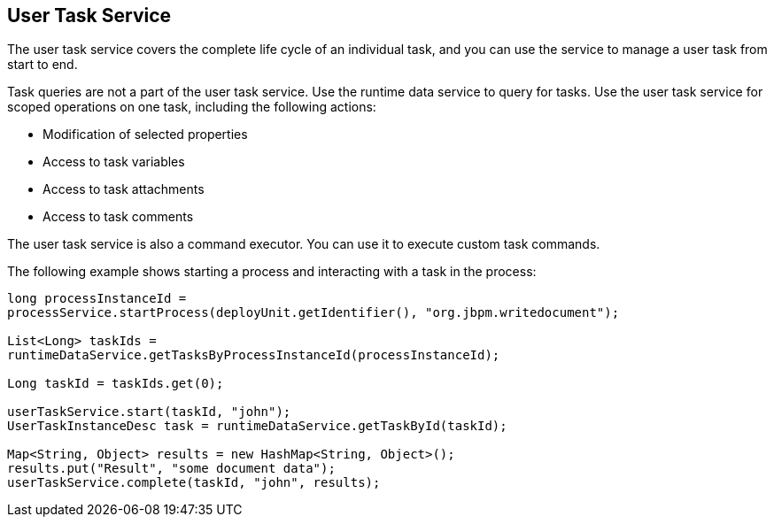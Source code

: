 [id='service-usertask-con_{context}']
== User Task Service

The user task service covers the complete life cycle of an individual task, and you can use the service to manage a user task from start to end.

Task queries are not a part of the user task service. Use the runtime data service to query for tasks. Use the user task service for scoped operations on one task, including the following actions:

* Modification of selected properties
* Access to task variables
* Access to task attachments
* Access to task comments

The user task service is also a command executor. You can use it to execute custom task commands.

The following example shows starting a process and interacting with a task in the process:
[source,java]
----
long processInstanceId =
processService.startProcess(deployUnit.getIdentifier(), "org.jbpm.writedocument");

List<Long> taskIds =
runtimeDataService.getTasksByProcessInstanceId(processInstanceId);

Long taskId = taskIds.get(0);

userTaskService.start(taskId, "john");
UserTaskInstanceDesc task = runtimeDataService.getTaskById(taskId);

Map<String, Object> results = new HashMap<String, Object>();
results.put("Result", "some document data");
userTaskService.complete(taskId, "john", results);
----

